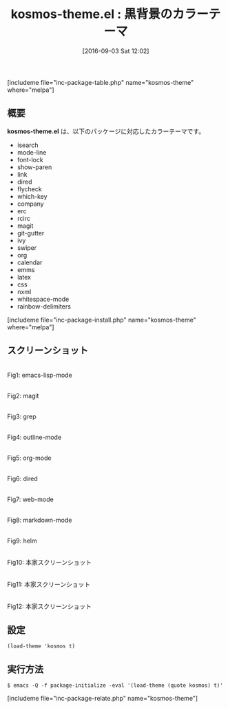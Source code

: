 #+BLOG: rubikitch
#+POSTID: 1560
#+BLOG: rubikitch
#+DATE: [2016-09-03 Sat 12:02]
#+PERMALINK: kosmos-theme
#+OPTIONS: toc:nil num:nil todo:nil pri:nil tags:nil ^:nil \n:t -:nil tex:nil ':nil
#+ISPAGE: nil
#+DESCRIPTION:
# (progn (erase-buffer)(find-file-hook--org2blog/wp-mode))
#+BLOG: rubikitch
#+CATEGORY: ダーク
#+EL_PKG_NAME: kosmos-theme
#+TAGS: 
#+EL_TITLE0: 黒背景のカラーテーマ
#+EL_URL: 
#+begin: org2blog
#+TITLE: kosmos-theme.el : 黒背景のカラーテーマ
[includeme file="inc-package-table.php" name="kosmos-theme" where="melpa"]

#+end:
** 概要
*kosmos-theme.el* は、以下のパッケージに対応したカラーテーマです。
- isearch
- mode-line
- font-lock
- show-paren
- link
- dired
- flycheck
- which-key
- company
- erc
- rcirc
- magit
- git-gutter
- ivy
- swiper
- org
- calendar
- emms
- latex
- css
- nxml
- whitespace-mode
- rainbow-delimiters
[includeme file="inc-package-install.php" name="kosmos-theme" where="melpa"]
** スクリーンショット
# (save-window-excursion (async-shell-command "emacs-test -eval '(load-theme (quote kosmos) t)'"))
# (progn (forward-line 1)(shell-command "screenshot-time.rb org_theme_template" t))
#+ATTR_HTML: :width 480
[[file:/r/sync/screenshots/20160903120850.png]]
Fig1: emacs-lisp-mode

#+ATTR_HTML: :width 480
[[file:/r/sync/screenshots/20160903120907.png]]
Fig2: magit

#+ATTR_HTML: :width 480
[[file:/r/sync/screenshots/20160903120911.png]]
Fig3: grep

#+ATTR_HTML: :width 480
[[file:/r/sync/screenshots/20160903120914.png]]
Fig4: outline-mode

#+ATTR_HTML: :width 480
[[file:/r/sync/screenshots/20160903120917.png]]
Fig5: org-mode

#+ATTR_HTML: :width 480
[[file:/r/sync/screenshots/20160903120920.png]]
Fig6: dired

#+ATTR_HTML: :width 480
[[file:/r/sync/screenshots/20160903120924.png]]
Fig7: web-mode

#+ATTR_HTML: :width 480
[[file:/r/sync/screenshots/20160903120927.png]]
Fig8: markdown-mode

#+ATTR_HTML: :width 480
[[file:/r/sync/screenshots/20160903120932.png]]
Fig9: helm


#+ATTR_HTML: :width 480
[[https://github.com/habamax/kosmos-theme/raw/master/screenshot1.png]]
Fig10: 本家スクリーンショット

#+ATTR_HTML: :width 480
[[https://github.com/habamax/kosmos-theme/raw/master/screenshot2.png]]
Fig11: 本家スクリーンショット

#+ATTR_HTML: :width 480
[[https://github.com/habamax/kosmos-theme/raw/master/screenshot3.png]]
Fig12: 本家スクリーンショット



** 設定
#+BEGIN_SRC fundamental
(load-theme 'kosmos t)
#+END_SRC

** 実行方法
#+BEGIN_EXAMPLE
$ emacs -Q -f package-initialize -eval '(load-theme (quote kosmos) t)'
#+END_EXAMPLE

# (progn (forward-line 1)(shell-command "screenshot-time.rb org_template" t))

# /r/sync/screenshots/20160903120850.png http://rubikitch.com/wp-content/uploads/2016/09/20160903120850.png
# /r/sync/screenshots/20160903120907.png http://rubikitch.com/wp-content/uploads/2016/09/20160903120907.png
# /r/sync/screenshots/20160903120911.png http://rubikitch.com/wp-content/uploads/2016/09/20160903120911.png
# /r/sync/screenshots/20160903120914.png http://rubikitch.com/wp-content/uploads/2016/09/20160903120914.png
# /r/sync/screenshots/20160903120917.png http://rubikitch.com/wp-content/uploads/2016/09/20160903120917.png
# /r/sync/screenshots/20160903120920.png http://rubikitch.com/wp-content/uploads/2016/09/20160903120920.png
# /r/sync/screenshots/20160903120924.png http://rubikitch.com/wp-content/uploads/2016/09/20160903120924.png
# /r/sync/screenshots/20160903120927.png http://rubikitch.com/wp-content/uploads/2016/09/20160903120927.png
# /r/sync/screenshots/20160903120932.png http://rubikitch.com/wp-content/uploads/2016/09/20160903120932.png
[includeme file="inc-package-relate.php" name="kosmos-theme"]

